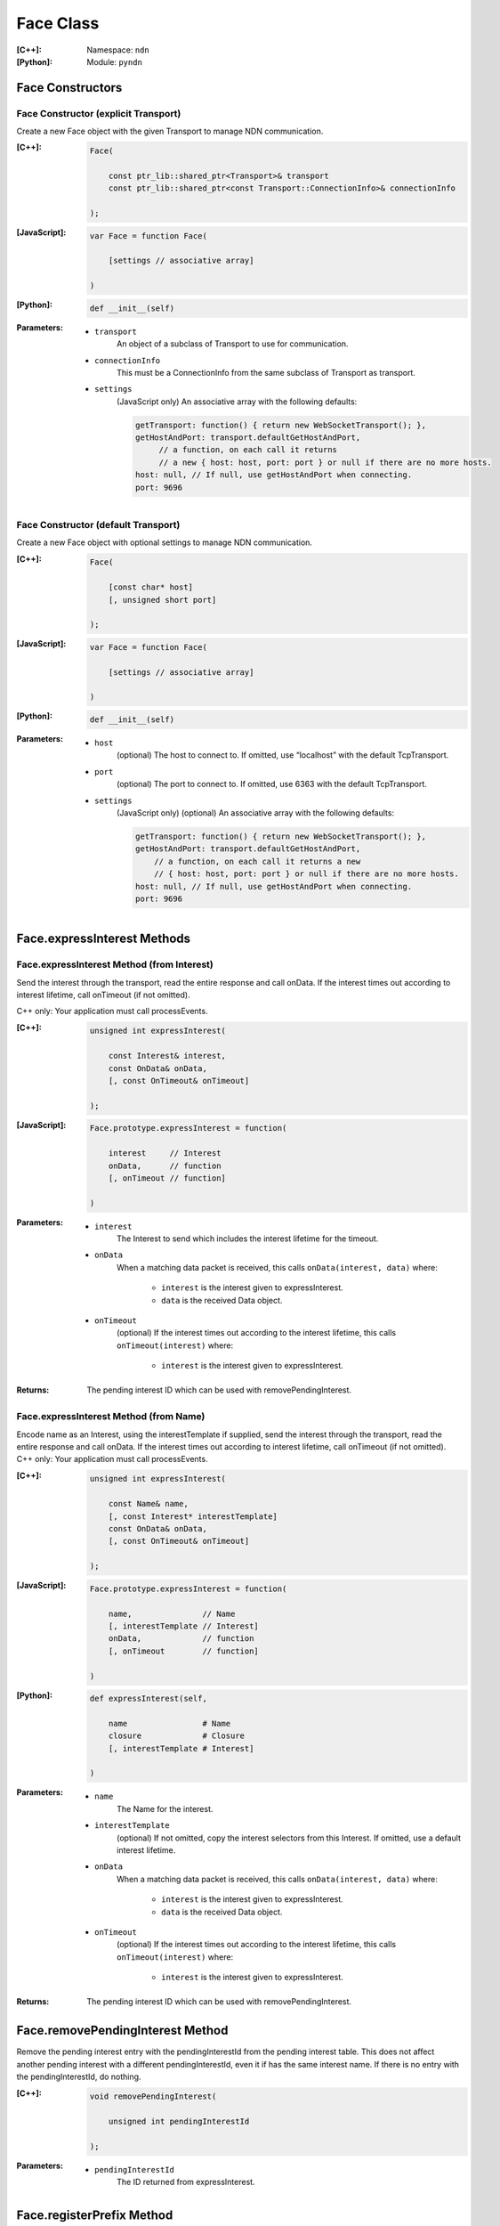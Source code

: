 .. _Face:

Face Class
==========

:[C++]:
    Namespace: ``ndn``

:[Python]:
    Module: ``pyndn``

Face Constructors
-----------------

Face Constructor (explicit Transport)
^^^^^^^^^^^^^^^^^^^^^^^^^^^^^^^^^^^^^

Create a new Face object with the given Transport to manage NDN communication.

:[C++]:

    .. code-block:: c++
    
        Face(
        
            const ptr_lib::shared_ptr<Transport>& transport
            const ptr_lib::shared_ptr<const Transport::ConnectionInfo>& connectionInfo
        
        );

:[JavaScript]:

    .. code-block:: javascript
    
        var Face = function Face(
        
            [settings // associative array]
        
        )

:[Python]:

    .. code-block:: python
    
        def __init__(self)

:Parameters:

    - ``transport``
	An object of a subclass of Transport to use for communication.

    - ``connectionInfo``
	This must be a ConnectionInfo from the same subclass of Transport as transport.

    - ``settings``
	(JavaScript only) An associative array with the following defaults:

	.. code-block:: javascript

            getTransport: function() { return new WebSocketTransport(); },
            getHostAndPort: transport.defaultGetHostAndPort,
                 // a function, on each call it returns 
                 // a new { host: host, port: port } or null if there are no more hosts.
            host: null, // If null, use getHostAndPort when connecting.
            port: 9696

Face Constructor (default Transport)
^^^^^^^^^^^^^^^^^^^^^^^^^^^^^^^^^^^^

Create a new Face object with optional settings to manage NDN communication.

:[C++]:

    .. code-block:: c++
    
        Face(
        
            [const char* host]
            [, unsigned short port]
        
        );

:[JavaScript]:

    .. code-block:: javascript
    
        var Face = function Face(
        
            [settings // associative array]
        
        )

:[Python]:

    .. code-block:: python
    
        def __init__(self)

:Parameters:

    - ``host``
	(optional) The host to connect to. If omitted, use “localhost” with the default TcpTransport.

    - ``port``
	(optional) The port to connect to. If omitted, use 6363 with the default TcpTransport.

    - ``settings``
	(JavaScript only) (optional) An associative array with the following defaults:

	.. code-block:: javascript

            getTransport: function() { return new WebSocketTransport(); },
            getHostAndPort: transport.defaultGetHostAndPort,
                // a function, on each call it returns a new 
                // { host: host, port: port } or null if there are no more hosts.
            host: null, // If null, use getHostAndPort when connecting.
            port: 9696

Face.expressInterest Methods
----------------------------

Face.expressInterest Method (from Interest)
^^^^^^^^^^^^^^^^^^^^^^^^^^^^^^^^^^^^^^^^^^^

Send the interest through the transport, read the entire response and call onData. If the interest times out according to interest lifetime, call onTimeout (if not omitted).

C++ only: Your application must call processEvents.

:[C++]:

    .. code-block:: c++
    
        unsigned int expressInterest(
        
            const Interest& interest,
            const OnData& onData,
            [, const OnTimeout& onTimeout]
        
        );

:[JavaScript]:

    .. code-block:: javascript
    
        Face.prototype.expressInterest = function(
        
            interest     // Interest
            onData,      // function
            [, onTimeout // function]
        
        )

:Parameters:

    - ``interest``
	The Interest to send which includes the interest lifetime for the timeout.

    - ``onData``
	When a matching data packet is received, this calls ``onData(interest, data)`` where:

	    - ``interest`` is the interest given to expressInterest.
	    - ``data`` is the received Data object.

    - ``onTimeout``
	(optional) If the interest times out according to the interest lifetime, this calls ``onTimeout(interest)`` where:

	    - ``interest`` is the interest given to expressInterest.

:Returns:

    The pending interest ID which can be used with removePendingInterest.

Face.expressInterest Method (from Name)
^^^^^^^^^^^^^^^^^^^^^^^^^^^^^^^^^^^^^^^

Encode name as an Interest, using the interestTemplate if supplied, send the interest through the transport, read the entire response and call onData. If the interest times out according to interest lifetime, call onTimeout (if not omitted).
C++ only: Your application must call processEvents.

:[C++]:

    .. code-block:: c++
    
        unsigned int expressInterest(
        
            const Name& name,
            [, const Interest* interestTemplate]
            const OnData& onData,
            [, const OnTimeout& onTimeout]
        
        );

:[JavaScript]:

    .. code-block:: javascript
    
        Face.prototype.expressInterest = function(
        
            name,               // Name
            [, interestTemplate // Interest]
            onData,             // function
            [, onTimeout        // function]
        
        )

:[Python]:

    .. code-block:: python
    
        def expressInterest(self,
        
            name                # Name
            closure             # Closure
            [, interestTemplate # Interest]
        
        )

:Parameters:

    - ``name``
	The Name for the interest.

    - ``interestTemplate``
	(optional) If not omitted, copy the interest selectors from this Interest. If omitted, use a default interest lifetime.

    - ``onData``
	When a matching data packet is received, this calls ``onData(interest, data)`` where:

	    - ``interest`` is the interest given to expressInterest.
	    - ``data`` is the received Data object.

    - ``onTimeout``
	(optional) If the interest times out according to the interest lifetime, this calls ``onTimeout(interest)`` where:

	    - ``interest`` is the interest given to expressInterest.

:Returns:

    The pending interest ID which can be used with removePendingInterest.

Face.removePendingInterest Method
---------------------------------

Remove the pending interest entry with the pendingInterestId from the pending interest table. This does not affect another pending interest with a different pendingInterestId, even it if has the same interest name. If there is no entry with the pendingInterestId, do nothing.

:[C++]:

    .. code-block:: c++
    
        void removePendingInterest(
        
            unsigned int pendingInterestId
        
        );

:Parameters:

    - ``pendingInterestId``
	The ID returned from expressInterest.

Face.registerPrefix Method
--------------------------

Register prefix with the connected NDN hub and call onInterest when a matching interest is received.

C++ only: Your application must call processEvents.

:[C++]:

    .. code-block:: c++
    
        unsigned int registerPrefix(
        
            const Name& prefix,
            const OnInterest& onInterest,
            const OnRegisterFailed& onRegisterFailed,
            [, ForwardingFlags flags]
        
        );

:[JavaScript]:

    .. code-block:: javascript
    
        Face.prototype.registerPrefix = function(
        
            name,             // Name
            onInterest        // function
            onRegisterFailed  // function
            [, flags          // ForwardingFlags]
        
        )

:[Python]:

    .. code-block:: python
    
        def setInterestFilter(self,
        
            name     # Name
            closure  # Closure
            [, flags # int]
        
        )

:Parameters:

    - ``prefix``
	The Name prefix.

    - ``onInterest``
	When an interest is received which matches the name prefix, this calls ``onInterest(prefix, interest, transport, registeredPrefixId)`` where:

	    - ``prefix`` is the prefix given to registerPrefix.
	    - ``interest`` is the received interest.
	    - ``transport`` is the Transport with the connection which received the interest. You must encode a signed Data packet and send it using transport.send().
	    - ``registeredPrefixId`` is the registered prefix ID which can be used with removeRegisteredPrefix.

    - ``onRegisterFailed``
	If failed to retrieve the connected hub's ID or failed to register the prefix, this calls onRegisterFailed(prefix) where:
	    - ``prefix`` is the prefix given to registerPrefix.

    - ``flags``
	(optional) The flags for finer control of which interests are forward to the application.  If omitted, use the default flags defined by the default ForwardingFlags constructor.

:Returns:

    The registered prefix ID which can be used with removeRegisteredPrefix.

Face.removeRegisteredPrefix Method
----------------------------------

Remove the registered prefix entry with the registeredPrefixId from the pending interest table.  This does not affect another registered prefix with a different registeredPrefixId, even it if has the same prefix name. If there is no entry with the registeredPrefixId, do nothing.

:[C++]:

    .. code-block:: c++
    
        void removeRegisteredPrefix(
        
            unsigned int registeredPrefixId
        
        );

:Parameters:

    - ``registeredPrefixId``
	The ID returned from registerPrefix.

Face.processEvents Method
-------------------------

C++ only: Process any data to receive and call data or timeout callbacks.  This is non-blocking and will return immediately if there is no data to receive.  You should repeatedly call this from an event loop, with calls to sleep as needed so that the loop doesn't use 100% of the CPU.  Since processEvents modifies the pending interest table, your application should make sure that it calls processEvents in the same thread as expressInterest (which also modifies the pending interest table).

:[C++]:

    .. code-block:: c++
    
        void processEvents();

:Throw:

    This may throw an exception for reading data or in the callback for processing the data.  If you call this from an main event loop, you may want to catch and log/disregard all exceptions.

